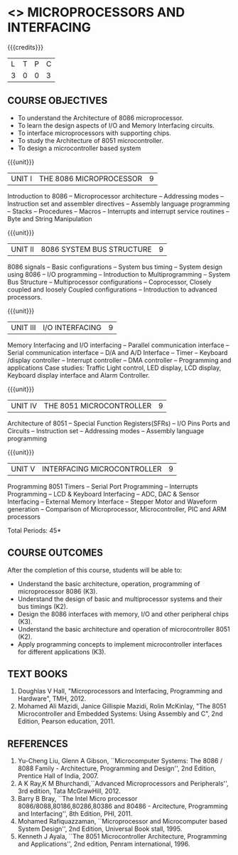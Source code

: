 * <<<502>>> MICROPROCESSORS AND INTERFACING
:properties:
:author: Ms. S. Manisha and Mr. K. R. Sarath Chandran
:date: 
:end:

#+startup: showall

{{{credits}}}
| L | T | P | C |
| 3 | 0 | 0 | 3 |
 
** COURSE OBJECTIVES
- To understand the Architecture of 8086 microprocessor.
- To learn the design aspects of I/O and Memory Interfacing circuits.
- To interface microprocessors with supporting chips.
- To study the Architecture of 8051 microcontroller.
- To design a microcontroller based system

{{{unit}}}
|UNIT I | THE 8086 MICROPROCESSOR | 9 |
Introduction to 8086 -- Microprocessor architecture -- Addressing
modes -- Instruction set and assembler directives -- Assembly language
programming -- Stacks -- Procedures -- Macros -- Interrupts and
interrupt service routines -- Byte and String Manipulation

{{{unit}}} 
|UNIT II | 8086 SYSTEM BUS STRUCTURE  | 9 |
8086 signals -- Basic configurations -- System bus timing -- System
design using 8086 -- I/O programming -- Introduction to
Multiprogramming -- System Bus Structure -- Multiprocessor
configurations -- Coprocessor, Closely coupled and loosely Coupled
configurations -- Introduction to advanced processors.

{{{unit}}}
|UNIT III | I/O INTERFACING | 9 |
Memory Interfacing and I/O interfacing -- Parallel communication
interface -- Serial communication interface -- D/A and A/D Interface
-- Timer -- Keyboard /display controller -- Interrupt controller --
DMA controller -- Programming and applications Case studies: Traffic
Light control, LED display, LCD display, Keyboard display interface
and Alarm Controller.

{{{unit}}}
|UNIT IV | THE 8051 MICROCONTROLLER | 9 |
Architecture of 8051 -- Special Function Registers(SFRs) -- I/O Pins
Ports and Circuits -- Instruction set -- Addressing modes -- Assembly
language programming

{{{unit}}}
|UNIT V | INTERFACING MICROCONTROLLER | 9 |
Programming 8051 Timers -- Serial Port Programming -- Interrupts Programming -- 
LCD & Keyboard Interfacing -- ADC, DAC & Sensor Interfacing -- External Memory Interface -- 
Stepper Motor and Waveform generation -- Comparison of Microprocessor, Microcontroller, 
PIC and ARM processors

\hfill *Total Periods: 45*

** COURSE OUTCOMES
After the completion of this course, students will be able to: 
- Understand the basic architecture, operation, programming of
  microprocessor 8086 (K3).
- Understand the design of basic and multiprocessor systems and their
  bus timings (K2).
- Design the 8086 interfaces with memory, I/O and other peripheral
  chips (K3).
- Understand the basic architecture and operation of microcontroller
  8051 (K2).
- Apply programming concepts to implement microcontroller interfaces
  for different applications (K3).

** TEXT BOOKS
 1. Doughlas V Hall, "Microprocessors and Interfacing, Programming and
    Hardware", TMH, 2012.
 2. Mohamed Ali Mazidi, Janice Gillispie Mazidi, Rolin McKinlay, "The
    8051 Microcontroller and Embedded Systems: Using Assembly and C",
    2nd Edition, Pearson education, 2011.
 
** REFERENCES
1. Yu-Cheng Liu, Glenn A Gibson, ``Microcomputer Systems: The 8086 /
   8088 Family - Architecture, Programming and Design'', 2nd
   Edition, Prentice Hall of India, 2007.
2. A K Ray,K M Bhurchandi,``Advanced Microprocessors and
   Peripherals'', 3rd edition, Tata McGrawHill, 2012.
3. Barry B Bray, ``The Intel Micro processor
   8086/8088,80186,80286,80386 and 80486 - Arcitecture, Programming
   and Interfacing'', 8th Edition, PHI, 2011.
4. Mohamed Rafiquazzaman, ``Microprocessor and Microcomputer based
   System Design'', 2nd Edition, Universal Book stall, 1995.
5. Kenneth J Ayala, ``The 8051 Microcontroller Architecture,
   Programming and Applications'', 2nd edition, Penram
   international, 1996.

